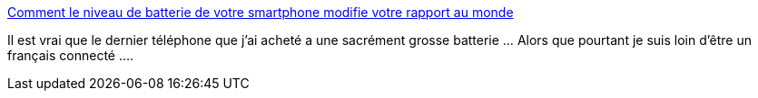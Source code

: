 :jbake-type: post
:jbake-status: published
:jbake-title: Comment le niveau de batterie de votre smartphone modifie votre rapport au monde
:jbake-tags: téléphone,battery,sociologie,_mois_sept.,_année_2019
:jbake-date: 2019-09-29
:jbake-depth: ../
:jbake-uri: shaarli/1569775666000.adoc
:jbake-source: https://nicolas-delsaux.hd.free.fr/Shaarli?searchterm=https%3A%2F%2Fwww.01net.com%2Factualites%2Fcomment-le-niveau-de-batterie-de-votre-smartphone-modifie-votre-rapport-au-monde-1771549.html&searchtags=t%C3%A9l%C3%A9phone+battery+sociologie+_mois_sept.+_ann%C3%A9e_2019
:jbake-style: shaarli

https://www.01net.com/actualites/comment-le-niveau-de-batterie-de-votre-smartphone-modifie-votre-rapport-au-monde-1771549.html[Comment le niveau de batterie de votre smartphone modifie votre rapport au monde]

Il est vrai que le dernier téléphone que j'ai acheté a une sacrément grosse batterie ... Alors que pourtant je suis loin d'être un français connecté ....
